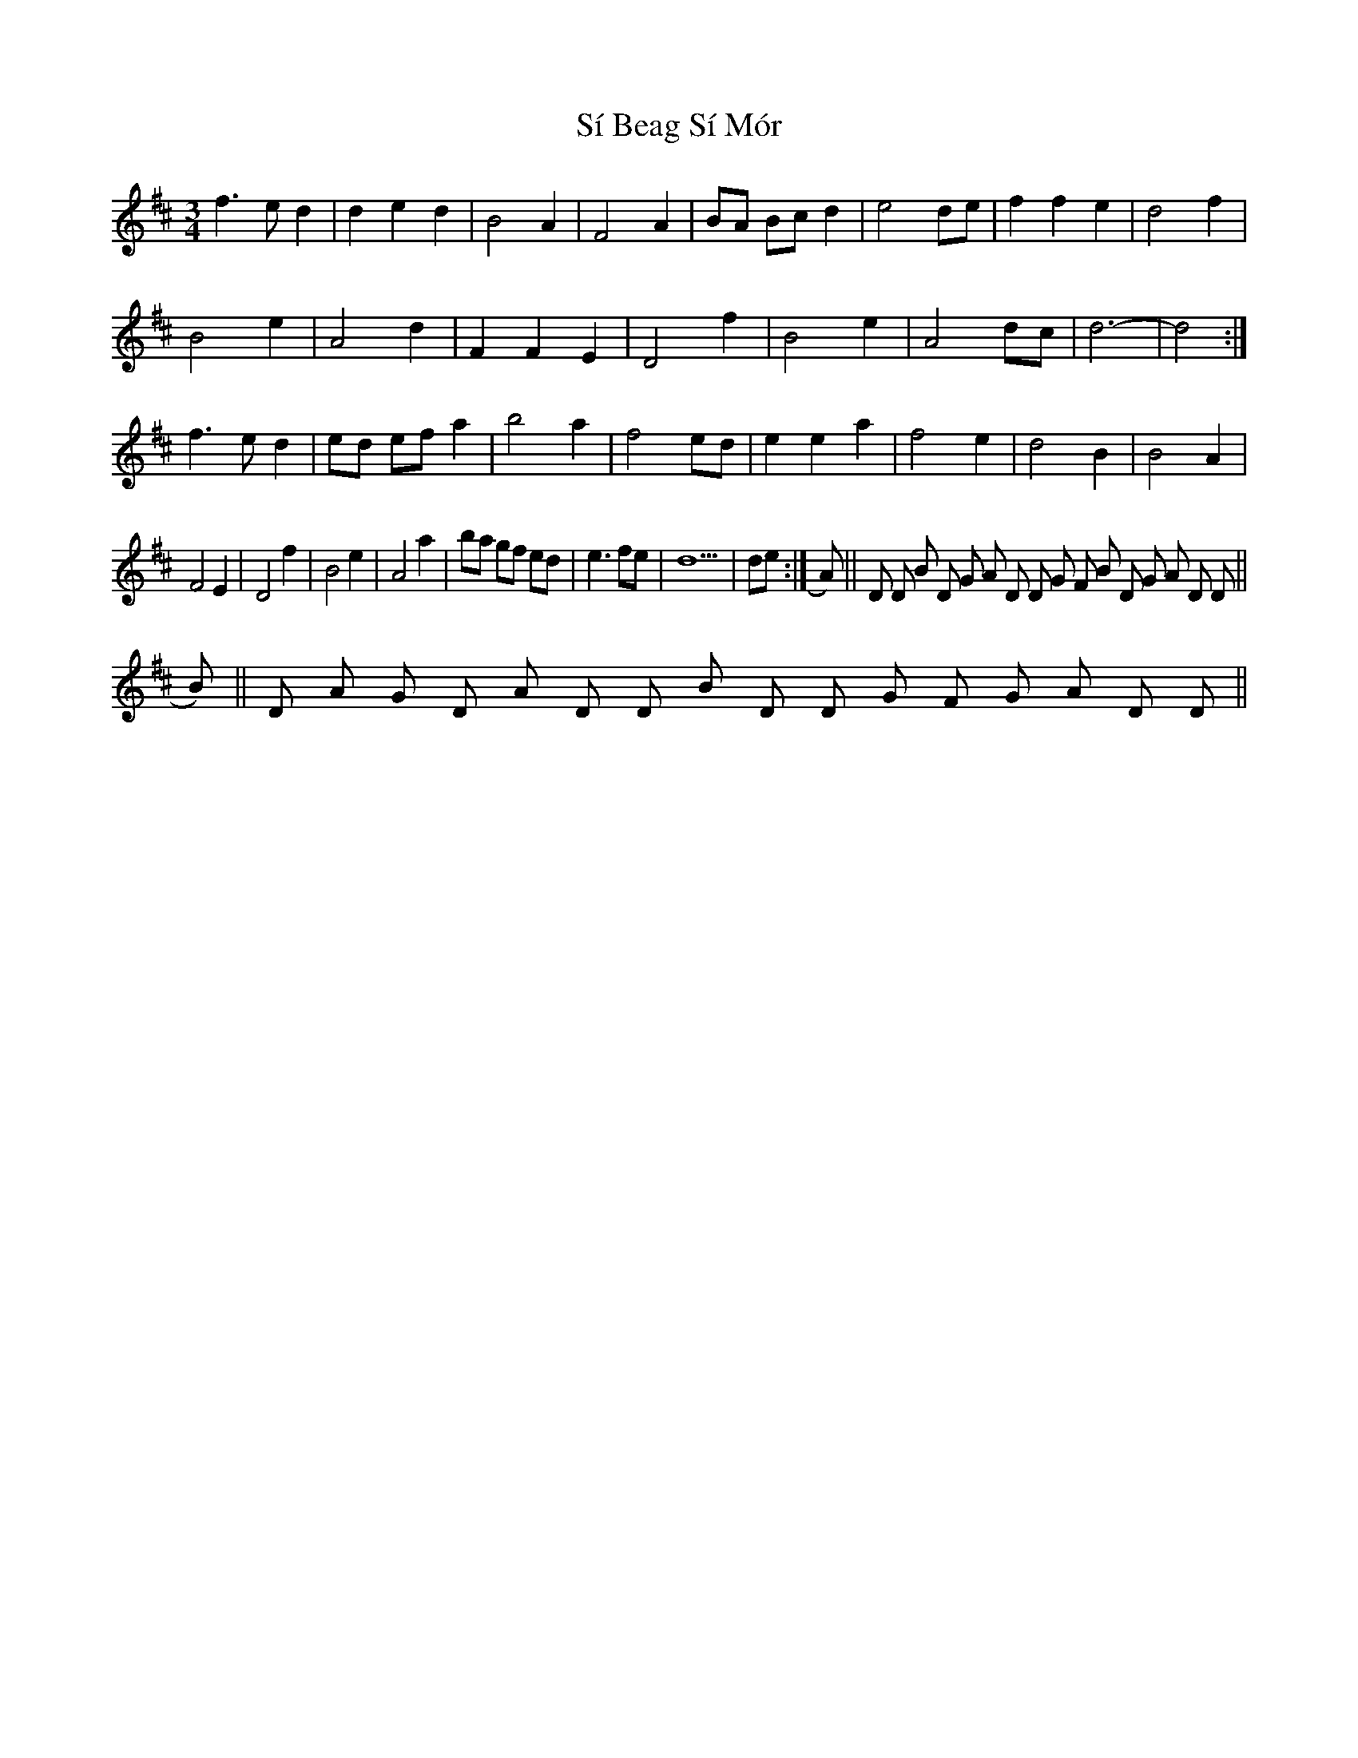 X: 3
T: Sí Beag Sí Mór
Z: ceolachan
S: https://thesession.org/tunes/449#setting13324
R: waltz
M: 3/4
L: 1/8
K: Dmaj
f3 e d2 | d2 e2 d2 |B4 A2 | F4 A2 | BA Bc d2 | e4 de | f2 f2 e2 | d4 f2 | B4 e2 | A4 d2 | F2 F2 E2 | D4 f2 | B4 e2 | A4 dc | d6- | d4 :|f3 e d2 | ed ef a2 | b4 a2 | f4 ed | e2 e2 a2 | f4 e2 | d4 B2 | B4 A2 |F4 E2 | D4 f2|B4 e2 | A4 a2| ba gf ed | e3 fe | d10 | de :|\A) || D D Bm D G A D D G F#m Bm D G A D D ||B) || D A G D A D D Bm D D G F#m G A D D ||
